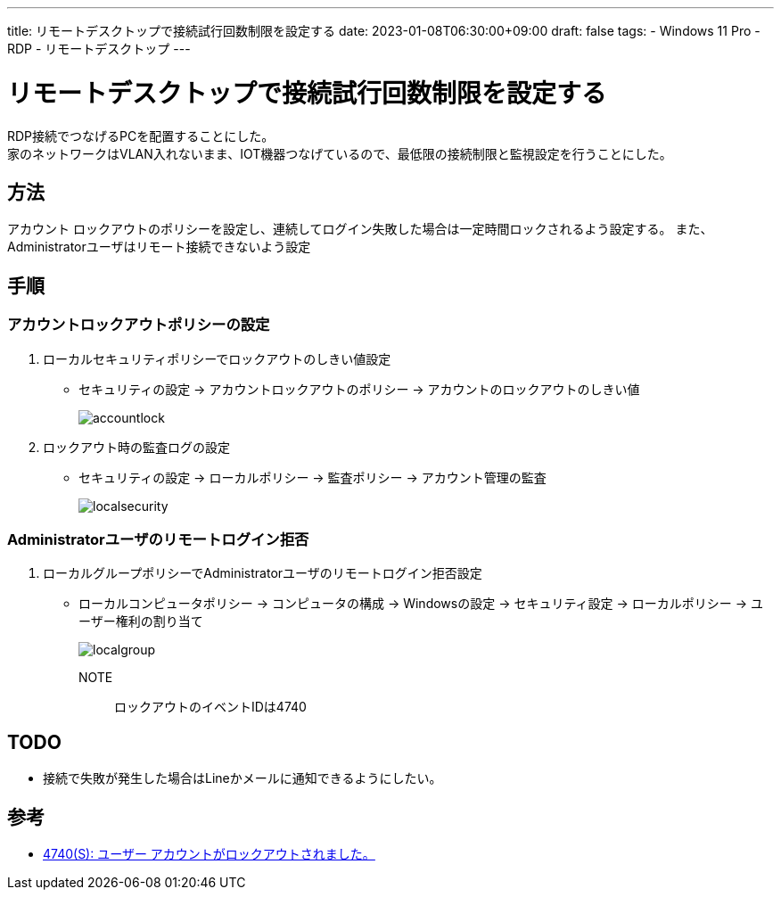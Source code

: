 ---
title: リモートデスクトップで接続試行回数制限を設定する
date: 2023-01-08T06:30:00+09:00
draft: false
tags:
  - Windows 11 Pro
  - RDP
  - リモートデスクトップ
---

= リモートデスクトップで接続試行回数制限を設定する

RDP接続でつなげるPCを配置することにした。 +
家のネットワークはVLAN入れないまま、IOT機器つなげているので、最低限の接続制限と監視設定を行うことにした。

== 方法

アカウント ロックアウトのポリシーを設定し、連続してログイン失敗した場合は一定時間ロックされるよう設定する。
また、Administratorユーザはリモート接続できないよう設定

== 手順

=== アカウントロックアウトポリシーの設定

1. ローカルセキュリティポリシーでロックアウトのしきい値設定
** セキュリティの設定 -> アカウントロックアウトのポリシー -> アカウントのロックアウトのしきい値
+
image::accountlock.png[]
2. ロックアウト時の監査ログの設定
** セキュリティの設定 -> ローカルポリシー -> 監査ポリシー -> アカウント管理の監査
+
image::localsecurity.png[]

=== Administratorユーザのリモートログイン拒否

1. ローカルグループポリシーでAdministratorユーザのリモートログイン拒否設定
** ローカルコンピュータポリシー -> コンピュータの構成 -> Windowsの設定 -> セキュリティ設定 -> ローカルポリシー -> ユーザー権利の割り当て
+
image::localgroup.png[]

NOTE:: ロックアウトのイベントIDは4740

== TODO

* 接続で失敗が発生した場合はLineかメールに通知できるようにしたい。

== 参考

* https://learn.microsoft.com/ja-jp/windows/security/threat-protection/auditing/event-4740[4740(S): ユーザー アカウントがロックアウトされました。]
